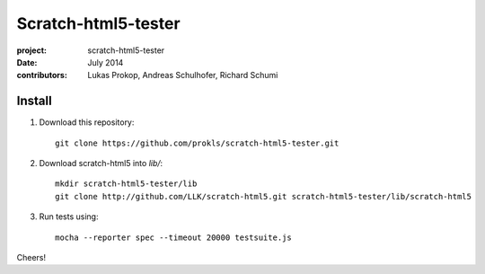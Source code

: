Scratch-html5-tester
====================

:project:       scratch-html5-tester
:date:          July 2014
:contributors:  Lukas Prokop, Andreas Schulhofer, Richard Schumi

Install
~~~~~~~

1. Download this repository::

    git clone https://github.com/prokls/scratch-html5-tester.git

2. Download scratch-html5 into `lib/`::

    mkdir scratch-html5-tester/lib
    git clone http://github.com/LLK/scratch-html5.git scratch-html5-tester/lib/scratch-html5

3. Run tests using::

    mocha --reporter spec --timeout 20000 testsuite.js

Cheers!
